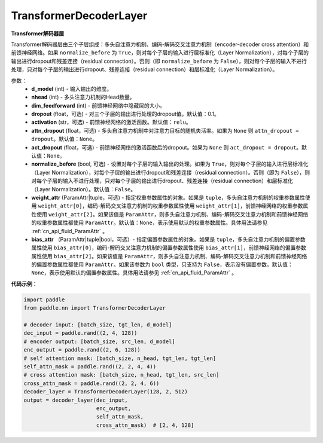 TransformerDecoderLayer
-------------------------------

.. py:class:: paddle.nn.layer.transformer.TransformerDecoderLayer(d_model, nhead, dim_feedforward, dropout=0.1, activation='relu', attn_dropout=None, act_dropout=None, normalize_before=False, weight_attr=None, bias_attr=None)



**Transformer解码器层**

Transformer解码器层由三个子层组成：多头自注意力机制、编码-解码交叉注意力机制（encoder-decoder cross attention）和前馈神经网络。如果 ``normalize_before`` 为 ``True``，则对每个子层的输入进行层标准化（Layer Normalization），对每个子层的输出进行dropout和残差连接（residual connection）。否则（即 ``normalize_before`` 为 ``False``），则对每个子层的输入不进行处理，只对每个子层的输出进行dropout、残差连接（residual connection）和层标准化（Layer Normalization）。


参数：
    - **d_model** (int) - 输入输出的维度。
    - **nhead** (int) - 多头注意力机制的Head数量。
    - **dim_feedforward** (int) - 前馈神经网络中隐藏层的大小。
    - **dropout** (float，可选) - 对三个子层的输出进行处理的dropout值。默认值：0.1。
    - **activation** (str，可选) - 前馈神经网络的激活函数。默认值：``relu``。
    - **attn_dropout** (float，可选) - 多头自注意力机制中对注意力目标的随机失活率。如果为 ``None`` 则 ``attn_dropout = dropout``。默认值：``None``。
    - **act_dropout** (float，可选) - 前馈神经网络的激活函数后的dropout。如果为 ``None`` 则 ``act_dropout = dropout``。默认值：``None``。
    - **normalize_before** (bool, 可选) - 设置对每个子层的输入输出的处理。如果为 ``True``，则对每个子层的输入进行层标准化（Layer Normalization），对每个子层的输出进行dropout和残差连接（residual connection）。否则（即为 ``False``），则对每个子层的输入不进行处理，只对每个子层的输出进行dropout、残差连接（residual connection）和层标准化（Layer Normalization）。默认值：``False``。
    - **weight_attr** (ParamAttr|tuple，可选) - 指定权重参数属性的对象。如果是 ``tuple``，多头自注意力机制的权重参数属性使用 ``weight_attr[0]``，编码-解码交叉注意力机制的权重参数属性使用 ``weight_attr[1]``，前馈神经网络的权重参数属性使用 ``weight_attr[2]``。如果该值是 ``ParamAttr``，则多头自注意力机制、编码-解码交叉注意力机制和前馈神经网络的权重参数属性都使用 ``ParamAttr``。默认值：``None``，表示使用默认的权重参数属性。具体用法请参见 :ref:`cn_api_fluid_ParamAttr` 。
    - **bias_attr** （ParamAttr|tuple|bool，可选）- 指定偏置参数属性的对象。如果是 ``tuple``，多头自注意力机制的偏置参数属性使用 ``bias_attr[0]``，编码-解码交叉注意力机制的偏置参数属性使用 ``bias_attr[1]``，前馈神经网络的偏置参数属性使用 ``bias_attr[2]``。如果该值是 ``ParamAttr``，则多头自注意力机制、编码-解码交叉注意力机制和前馈神经网络的偏置参数属性都使用 ``ParamAttr``。如果该参数为 ``bool`` 类型，只支持为 ``False``，表示没有偏置参数。默认值：``None``，表示使用默认的偏置参数属性。具体用法请参见 :ref:`cn_api_fluid_ParamAttr` 。


**代码示例**：

.. code-block:: python

   import paddle
   from paddle.nn import TransformerDecoderLayer
   
   # decoder input: [batch_size, tgt_len, d_model]
   dec_input = paddle.rand((2, 4, 128))
   # encoder output: [batch_size, src_len, d_model]
   enc_output = paddle.rand((2, 6, 128))
   # self attention mask: [batch_size, n_head, tgt_len, tgt_len]
   self_attn_mask = paddle.rand((2, 2, 4, 4))
   # cross attention mask: [batch_size, n_head, tgt_len, src_len]
   cross_attn_mask = paddle.rand((2, 2, 4, 6))
   decoder_layer = TransformerDecoderLayer(128, 2, 512)
   output = decoder_layer(dec_input,
                          enc_output,
                          self_attn_mask,
                          cross_attn_mask)  # [2, 4, 128]
   
